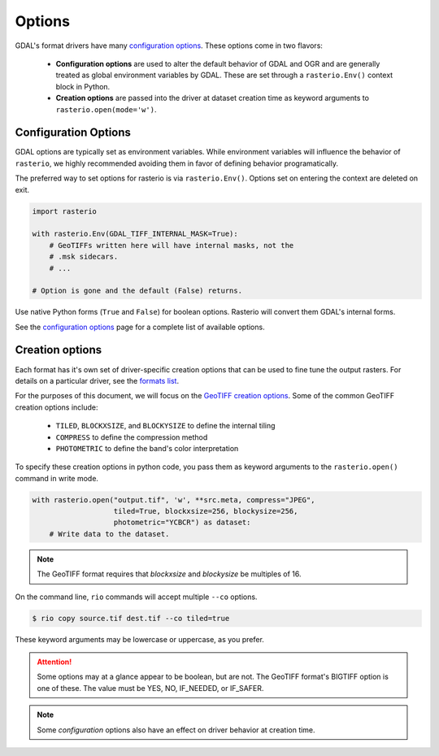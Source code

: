 Options
=======

GDAL's format drivers have many `configuration options`_.
These options come in two flavors:

    * **Configuration options** are used to alter the default behavior of GDAL
      and OGR and are generally treated as global environment variables by GDAL. These
      are set through a ``rasterio.Env()`` context block in Python.

    * **Creation options** are passed into the driver at dataset creation time as
      keyword arguments to ``rasterio.open(mode='w')``.

Configuration Options
---------------------

GDAL options are typically set as environment variables. While
environment variables will influence the behavior of ``rasterio``, we
highly recommended avoiding them in favor of defining behavior programatically.

The preferred way to set options for rasterio is via ``rasterio.Env()``.
Options set on entering the context are deleted on exit.

.. code-block:: python

    import rasterio

    with rasterio.Env(GDAL_TIFF_INTERNAL_MASK=True):
        # GeoTIFFs written here will have internal masks, not the
        # .msk sidecars.
        # ...

    # Option is gone and the default (False) returns.

Use native Python forms (``True`` and ``False``) for boolean options. Rasterio
will convert them GDAL's internal forms.

See the `configuration options`_ page for a complete list of available options.

Creation options
----------------

Each format has it's own set of driver-specific creation options that can be used to
fine tune the output rasters. For details on a particular driver, see the `formats list`_.

For the purposes of this document, we will focus on the `GeoTIFF creation options`_.
Some of the common GeoTIFF creation options include:

  * ``TILED``, ``BLOCKXSIZE``, and ``BLOCKYSIZE`` to define the internal tiling
  * ``COMPRESS`` to define the compression method
  * ``PHOTOMETRIC`` to define the band's color interpretation

To specify these creation options in python code, you pass them as keyword arguments
to the ``rasterio.open()`` command in write mode.

.. code-block:: python

    with rasterio.open("output.tif", 'w', **src.meta, compress="JPEG",
                       tiled=True, blockxsize=256, blockysize=256,
                       photometric="YCBCR") as dataset:
        # Write data to the dataset.
        
.. note:: The GeoTIFF format requires that *blockxsize* and *blockysize* be multiples of 16.

On the command line, ``rio`` commands will accept multiple ``--co`` options.

.. code-block:: bash

    $ rio copy source.tif dest.tif --co tiled=true

These keyword arguments may be lowercase or uppercase, as you prefer.

.. attention:: Some options may at a glance appear to be boolean, but are not. The GeoTIFF format's BIGTIFF option is one of these. The value must be YES, NO, IF_NEEDED, or IF_SAFER.

.. note:: Some *configuration* options also have an effect on driver behavior at creation time.

.. _configuration options: https://trac.osgeo.org/gdal/wiki/ConfigOptions
.. _formats list: http://gdal.org/formats_list.html
.. _GeoTIFF creation options: http://gdal.org/frmt_gtiff.html
